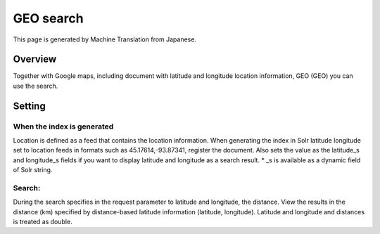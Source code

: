 ==========
GEO search
==========

This page is generated by Machine Translation from Japanese.

Overview
========

Together with Google maps, including document with latitude and
longitude location information, GEO (GEO) you can use the search.

Setting
=======

When the index is generated
---------------------------

Location is defined as a feed that contains the location information.
When generating the index in Solr latitude longitude set to location
feeds in formats such as 45.17614,-93.87341, register the document. Also
sets the value as the latitude\_s and longitude\_s fields if you want to
display latitude and longitude as a search result. \* \_s is available
as a dynamic field of Solr string.

Search:
-------

During the search specifies in the request parameter to latitude and
longitude, the distance. View the results in the distance (km) specified
by distance-based latitude information (latitude, longitude). Latitude
and longitude and distances is treated as double.
